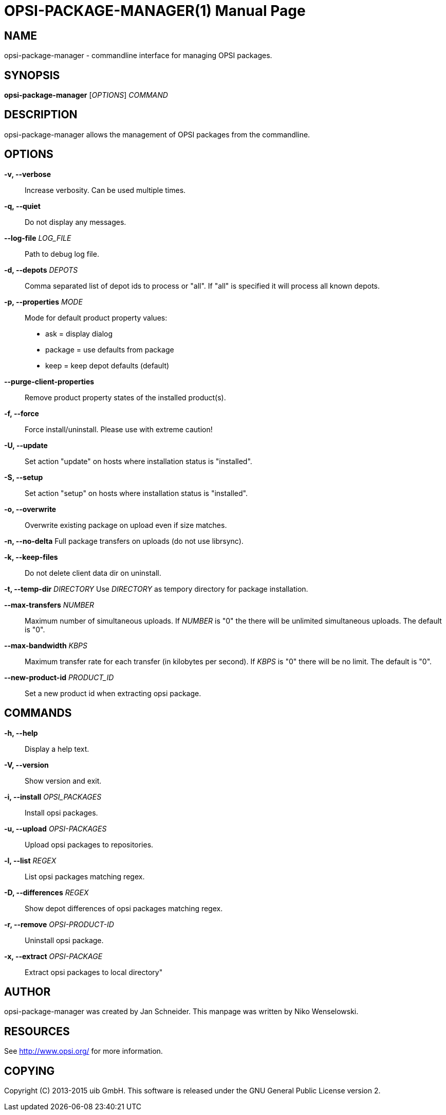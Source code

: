OPSI-PACKAGE-MANAGER(1)
=======================
:doctype: manpage


NAME
----
opsi-package-manager - commandline interface for managing OPSI packages.


SYNOPSIS
--------
*opsi-package-manager* ['OPTIONS'] 'COMMAND'


DESCRIPTION
-----------
opsi-package-manager allows the management of OPSI  packages from the commandline.


OPTIONS
-------

*-v, --verbose*::
Increase verbosity. Can be used multiple times.

*-q, --quiet*::
Do not display any messages.

*--log-file* 'LOG_FILE'::
Path to debug log file.

*-d, --depots* 'DEPOTS'::
Comma separated list of depot ids to process or "all".
If "all" is specified it will process all known depots.

*-p, --properties* 'MODE'::
Mode for default product property values:
 * ask     = display dialog
 * package = use defaults from package
 * keep    = keep depot defaults (default)

*--purge-client-properties*::
Remove product property states of the installed product(s).

*-f, --force*::
Force install/uninstall. Please use with extreme caution!

*-U, --update*::
Set action "update" on hosts where installation status is "installed".


*-S, --setup*::
Set action "setup" on hosts where installation status is "installed".

*-o, --overwrite*::
Overwrite existing package on upload even if size matches.

*-n, --no-delta*
Full package transfers on uploads (do not use librsync).

*-k, --keep-files*::
Do not delete client data dir on uninstall.

*-t, --temp-dir* 'DIRECTORY'
Use 'DIRECTORY' as tempory directory for package installation.

*--max-transfers* 'NUMBER'::
Maximum number of simultaneous uploads.
If 'NUMBER' is "0" the there will be unlimited simultaneous uploads.
The default is "0".

*--max-bandwidth* 'KBPS'::
Maximum transfer rate for each transfer (in kilobytes per second).
If 'KBPS' is "0" there will be no limit.
The default is "0".

*--new-product-id* 'PRODUCT_ID'::
Set a new product id when extracting opsi package.


COMMANDS
--------

*-h, --help*::
Display a help text.

*-V, --version*::
Show version and exit.

*-i, --install* 'OPSI_PACKAGES'::
Install opsi packages.

*-u, --upload* 'OPSI-PACKAGES'::
Upload opsi packages to repositories.

*-l, --list* 'REGEX'::
List opsi packages matching regex.

*-D, --differences* 'REGEX'::
Show depot differences of opsi packages matching regex.

*-r, --remove* 'OPSI-PRODUCT-ID'::
Uninstall opsi package.

*-x, --extract* 'OPSI-PACKAGE'::
Extract opsi packages to local directory"



AUTHOR
------
opsi-package-manager was created by Jan Schneider.
This manpage was written by Niko Wenselowski.


RESOURCES
---------
See <http://www.opsi.org/> for more information.


COPYING
-------
Copyright \(C) 2013-2015 uib GmbH.
This software is released under the GNU General Public License version 2.
